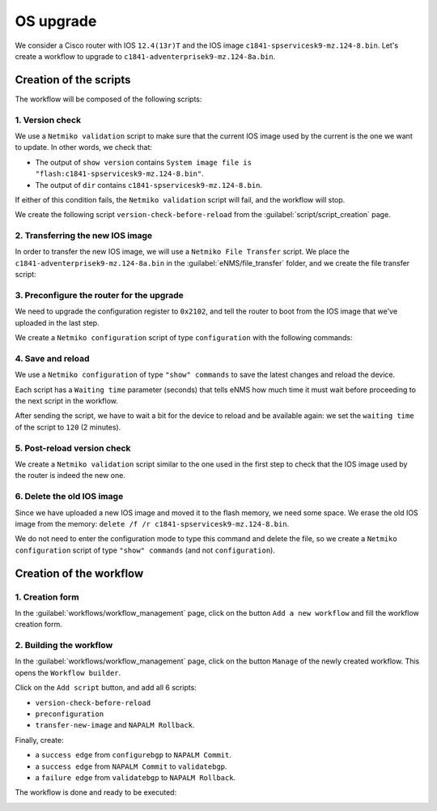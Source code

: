 ==========
OS upgrade
==========

We consider a Cisco router with IOS ``12.4(13r)T`` and the IOS image ``c1841-spservicesk9-mz.124-8.bin``.
Let's create a workflow to upgrade to ``c1841-adventerprisek9-mz.124-8a.bin``.

Creation of the scripts
***********************

The workflow will be composed of the following scripts: 

1. Version check
----------------

We use a ``Netmiko validation`` script to make sure that the current IOS image used by the current is the one we want to update.
In other words, we check that:

- The output of ``show version`` contains ``System image file is "flash:c1841-spservicesk9-mz.124-8.bin"``.
- The output of ``dir`` contains ``c1841-spservicesk9-mz.124-8.bin``.

If either of this condition fails, the ``Netmiko validation`` script will fail, and the workflow will stop.

We create the following script ``version-check-before-reload`` from the :guilabel:`script/script_creation` page.

.. image:: /_static/automation/os_upgrade/version_check_before_reload.png
   :alt: Pre-check version
   :align: center

2. Transferring the new IOS image
---------------------------------

In order to transfer the new IOS image, we will use a ``Netmiko File Transfer`` script.
We place the ``c1841-adventerprisek9-mz.124-8a.bin`` in the :guilabel:`eNMS/file_transfer` folder,
and we create the file transfer script:

.. image:: /_static/automation/os_upgrade/transfer_new_image.png
   :alt: Transfer new IOS image
   :align: center

3. Preconfigure the router for the upgrade
------------------------------------------

We need to upgrade the configuration register to ``0x2102``, and tell the router to boot from the IOS image that we've uploaded in the last step.

We create a ``Netmiko configuration`` script of type ``configuration`` with the following commands:

.. image:: /_static/automation/os_upgrade/preconfiguration.png
   :alt: Preconfiguration
   :align: center

4. Save and reload
------------------

We use a ``Netmiko configuration`` of type ``"show" commands`` to save the latest changes and reload the device.

Each script has a ``Waiting time`` parameter (seconds) that tells eNMS how much time it must wait before proceeding to the next script in the workflow.

After sending the script, we have to wait a bit for the device to reload and be available again: we set the ``waiting time`` of the script to ``120`` (2 minutes).

.. image:: /_static/automation/os_upgrade/save_and_reload.png
   :alt: Save configuration and reload the device
   :align: center

5. Post-reload version check
----------------------------

We create a ``Netmiko validation`` script similar to the one used in the first step to check that the IOS image used by the router is indeed the new one.

.. image:: /_static/automation/os_upgrade/version_check_after_reload.png
   :alt: Post-check version
   :align: center

6. Delete the old IOS image
---------------------------

Since we have uploaded a new IOS image and moved it to the flash memory, we need some space. We erase the old IOS image from the memory: ``delete /f /r c1841-spservicesk9-mz.124-8.bin``.

We do not need to enter the configuration mode to type this command and delete the file, so we create a ``Netmiko configuration`` script of type ``"show" commands`` (and not ``configuration``).

.. image:: /_static/automation/os_upgrade/delete_old_image.png
   :alt: Delete the old IOS image
   :align: center

Creation of the workflow
************************

1. Creation form
----------------

In the :guilabel:`workflows/workflow_management` page, click on the button ``Add a new workflow`` and fill the workflow creation form.

.. image:: /_static/automation/os_upgrade/workflow_creation.png
   :alt: Create workflow
   :align: center

2. Building the workflow
------------------------

In the :guilabel:`workflows/workflow_management` page, click on the button ``Manage`` of the newly created workflow. This opens the ``Workflow builder``.

Click on the ``Add script`` button, and add all 6 scripts:

- ``version-check-before-reload``
- ``preconfiguration``
- ``transfer-new-image`` and ``NAPALM Rollback``.

.. image:: /_static/automation/workflows/example4.png
   :alt: Workflow builder
   :align: center

Finally, create:

- a ``success edge`` from ``configurebgp`` to ``NAPALM Commit``.
- a ``success edge`` from ``NAPALM Commit`` to ``validatebgp``.
- a ``failure edge`` from ``validatebgp`` to ``NAPALM Rollback``.

The workflow is done and ready to be executed:

.. image:: /_static/automation/workflows/example5.png
   :alt: Workflow builder
   :align: center

